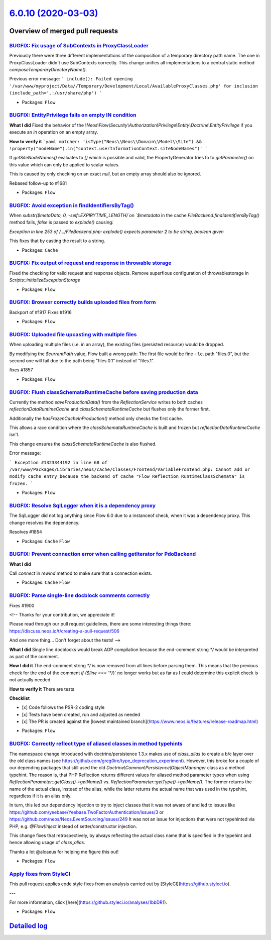 `6.0.10 (2020-03-03) <https://github.com/neos/flow-development-collection/releases/tag/6.0.10>`_
================================================================================================

Overview of merged pull requests
~~~~~~~~~~~~~~~~~~~~~~~~~~~~~~~~

`BUGFIX: Fix usage of SubContexts in ProxyClassLoader <https://github.com/neos/flow-development-collection/pull/1520>`_
-----------------------------------------------------------------------------------------------------------------------

Previously there were three different implementations of the composition of a temporary directory path name. The one in ProxyClassLoader didn't use SubContexts correctly.
This change unifies all implementations to a central static method `composeTemporaryDirectoryName()`.

Previous error message:
```
include(): Failed opening '/var/www/myproject/Data//Temporary/Development/Local/AvailableProxyClasses.php' for inclusion (include_path='.:/usr/share/php')
```

* Packages: ``Flow``

`BUGFIX: EntityPrivilege fails on empty IN condition <https://github.com/neos/flow-development-collection/pull/1924>`_
----------------------------------------------------------------------------------------------------------------------

**What I did**
Fixed the behavior of the `\\Neos\\Flow\\Security\\Authorization\\Privilege\\Entity\\Doctrine\\EntityPrivilege` if you execute an `in` operation on an empty array.

**How to verify it**
```yaml
matcher: 'isType("Neos\\Neos\\Domain\\Model\\Site") && !property("nodeName").in("context.userInformationContext.siteNodeNames")'
```

If `getSiteNodeNames()` evaluates to `[]` which is possible and valid, the PropertyGenerator tries to to `getParameter()` on this value which can only be applied to scalar values.

This is caused by only checking on an exact `null`, but an empty array should also be ignored.

Rebased follow-up to #1681

* Packages: ``Flow``

`BUGFIX: Avoid exception in findIdentifiersByTag() <https://github.com/neos/flow-development-collection/pull/1912>`_
--------------------------------------------------------------------------------------------------------------------

When `substr($metaData, 0, -self::EXPIRYTIME_LENGTH)`on
`$metadata` in the cache `FileBackend.findIdentifiersByTag()`
method fails, `false` is passed to `explode()` causing:

`Exception in line 253 of /…/FileBackend.php: explode() expects
parameter 2 to be string, boolean given`

This fixes that by casting the result to a string.

* Packages: ``Cache``

`BUGFIX: Fix output of request and response in throwable storage <https://github.com/neos/flow-development-collection/pull/1920>`_
----------------------------------------------------------------------------------------------------------------------------------

Fixed the checking for valid request and response objects.
Remove superflous configuration of throwablestorage in `Scripts::initializeExceptionStorage`

* Packages: ``Flow``

`BUGFIX: Browser correctly builds uploaded files from form <https://github.com/neos/flow-development-collection/pull/1922>`_
----------------------------------------------------------------------------------------------------------------------------

Backport of #1917
Fixes #1916

* Packages: ``Flow``

`BUGFIX: Uploaded file upcasting with multiple files <https://github.com/neos/flow-development-collection/pull/1862>`_
----------------------------------------------------------------------------------------------------------------------

When uploading multiple files (i.e. in an array), the existing files (persisted resource) would be dropped.

By modifying the `$currentPath` value, Flow built a wrong path:
The first file would be fine - f.e. path "files.0", but the second one will fail due to the path being "files.0.1" instead of "files.1".

fixes #1857 

* Packages: ``Flow``

`BUGFIX: Flush classSchemataRuntimeCache before saving production data <https://github.com/neos/flow-development-collection/pull/1918>`_
----------------------------------------------------------------------------------------------------------------------------------------

Currently the method `saveProductionData()` from the `ReflectionService`
writes to both caches `reflectionDataRuntimeCache` and
`classSchemataRuntimeCache` but flushes only the former first.

Additionally the `hasFrozenCacheInProduction()` method only checks
the first cache.

This allows a race condition where the `classSchemataRuntimeCache` is
built and frozen but `reflectionDataRuntimeCache` isn't.

This change ensures the `classSchemataRuntimeCache` is also flushed.

Error message:

```
Exception #1323344192 in line 68 of /var/www/Packages/Libraries/neos/cache/Classes/Frontend/VariableFrontend.php: Cannot add or modify cache entry because the backend of cache "Flow_Reflection_RuntimeClassSchemata" is frozen.
```

* Packages: ``Flow``

`BUGFIX: Resolve SqlLogger when it is a dependency proxy <https://github.com/neos/flow-development-collection/pull/1915>`_
--------------------------------------------------------------------------------------------------------------------------

The SqlLogger did not log anything since Flow 6.0 due to a instanceof check, when it was a dependency proxy. This change resolves the dependency.

Resolves #1854

* Packages: ``Cache`` ``Flow``

`BUGFIX: Prevent connection error when calling getIterator for PdoBackend <https://github.com/neos/flow-development-collection/pull/1898>`_
-------------------------------------------------------------------------------------------------------------------------------------------

**What I did**

Call `connect` in `rewind` method to make sure that a connection exists.

* Packages: ``Cache`` ``Flow``

`BUGFIX: Parse single-line docblock comments correctly <https://github.com/neos/flow-development-collection/pull/1901>`_
------------------------------------------------------------------------------------------------------------------------

Fixes #1900

<!--
Thanks for your contribution, we appreciate it!

Please read through our pull request guidelines, there are some interesting things there:
https://discuss.neos.io/t/creating-a-pull-request/506

And one more thing... Don't forget about the tests!
-->


**What I did**
Single line docblocks would break AOP compilation because the end-comment string `*/` would be interpreted as part of the comment.

**How I did it**
The end-comment string `*/` is now removed from all lines before parsing them. This means that the previous check for the end of the comment `if ($line === '*/`)` no longer works but as far as I could determine this explicit check is not actually needed.

**How to verify it**
There are tests

**Checklist**

- [x] Code follows the PSR-2 coding style
- [x] Tests have been created, run and adjusted as needed
- [x] The PR is created against the [lowest maintained branch](https://www.neos.io/features/release-roadmap.html)

* Packages: ``Flow``

`BUGFIX: Correctly reflect type of aliased classes in method typehints <https://github.com/neos/flow-development-collection/pull/1891>`_
----------------------------------------------------------------------------------------------------------------------------------------

The namespace change introduced with doctrine/persistence 1.3.x makes use of `class_alias` to create a b/c layer over the old class names (see https://github.com/greg0ire/type_deprecation_experiment). However, this broke for a couple of our depending packages that still used the old `Doctrine\\Common\\Persistence\\ObjectMananger` class as a method typehint.
The reason is, that PHP Reflection returns different values for aliased method parameter types when using `ReflectionParameter::getClass()->getName()` vs. `ReflectionParameter::getType()->getName()`.
The former returns the name of the actual class, instead of the alias, while the latter returns the actual name that was used in the typehint, regardless if it is an alias only.

In turn, this led our dependency injection to try to inject classes that it was not aware of and led to issues like https://github.com/yeebase/Yeebase.TwoFactorAuthentication/issues/3 or https://github.com/neos/Neos.EventSourcing/issues/249
It was not an issue for injections that were not typehinted via PHP, e.g. `@Flow\\Inject` instead of setter/constructor injection.

This change fixes that retrospectively, by always reflecting the actual class name that is specified in the typehint and hence allowing usage of `class_alias`.

Thanks a lot @alcaeus for helping me figure this out!

* Packages: ``Flow``

`Apply fixes from StyleCI <https://github.com/neos/flow-development-collection/pull/1890>`_
-------------------------------------------------------------------------------------------

This pull request applies code style fixes from an analysis carried out by [StyleCI](https://github.styleci.io).

---

For more information, click [here](https://github.styleci.io/analyses/1bbDR1).

* Packages: ``Flow``

`Detailed log <https://github.com/neos/flow-development-collection/compare/6.0.9...6.0.10>`_
~~~~~~~~~~~~~~~~~~~~~~~~~~~~~~~~~~~~~~~~~~~~~~~~~~~~~~~~~~~~~~~~~~~~~~~~~~~~~~~~~~~~~~~~~~~~
